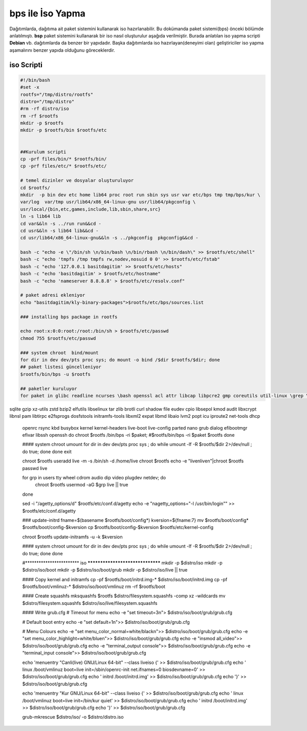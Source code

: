 bps ile İso Yapma
+++++++++++++++++

Dağıtımlarda, dağıtıma ait paket sistemini kullanarak iso hazırlanabilir. Bu dokümanda paket sistemi(bps) önceki bölümde anlatılmıştı. **bsp** paket sistemini kullanarak bir iso nasıl oluşturulur aşağıda verilmiştir. Burada anlatılan iso yapma scripti **Debian** vb. dağıtımlarda da benzer bir yapıdadır. Başka dağıtımlarda iso hazırlayan(deneyimi olan) geliştiriciler iso yapma aşamalırını benzer yapıda olduğunu göreceklerdir.

iso Scripti
-----------

.. code-block:: shell
	
	#!/bin/bash
	#set -x
	rootfs="/tmp/distro/rootfs"
	distro="/tmp/distro"
	#rm -rf distro/iso
	rm -rf $rootfs
	mkdir -p $rootfs
	mkdir -p $rootfs/bin $rootfs/etc


	##Kurulum scripti
	cp -prf files/bin/* $rootfs/bin/
	cp -prf files/etc/* $rootfs/etc/

	# temel dizinler ve dosyalar oluşturuluyor
	cd $rootfs/
	mkdir  -p bin dev etc home lib64 proc root run sbin sys usr var etc/bps tmp tmp/bps/kur \
	var/log  var/tmp usr/lib64/x86_64-linux-gnu usr/lib64/pkgconfig \
	usr/local/{bin,etc,games,include,lib,sbin,share,src}
	ln -s lib64 lib
	cd var&&ln -s ../run run&&cd -
	cd usr&&ln -s lib64 lib&&cd -
	cd usr/lib64/x86_64-linux-gnu&&ln -s ../pkgconfig  pkgconfig&&cd -

	bash -c "echo -e \"/bin/sh \n/bin/bash \n/bin/rbash \n/bin/dash\" >> $rootfs/etc/shell"
	bash -c "echo 'tmpfs /tmp tmpfs rw,nodev,nosuid 0 0' >> $rootfs/etc/fstab"
	bash -c "echo '127.0.0.1 basitdagitim' >> $rootfs/etc/hosts"
	bash -c "echo 'basitdagitim' > $rootfs/etc/hostname"
	bash -c "echo 'nameserver 8.8.8.8' > $rootfs/etc/resolv.conf"

	# paket adresi ekleniyor
	echo "basitdagitim/kly-binary-packages">$rootfs/etc/bps/sources.list

	### installing bps package in rootfs

	echo root:x:0:0:root:/root:/bin/sh > $rootfs/etc/passwd 
	chmod 755 $rootfs/etc/passwd

	### system chroot  bind/mount
	for dir in dev dev/pts proc sys; do mount -o bind /$dir $rootfs/$dir; done
	## paket listesi güncelleniyor
	$rootfs/bin/bps -u $rootfs

	## paketler kuruluyor
	for paket in glibc readline ncurses \bash openssl acl attr libcap libpcre2 gmp coreutils util-linux \grep \sed mpfr \gawk findutils libgcc libcap-ng \
sqlite \gzip xz-utils zstd \bzip2 \elfutils libselinux \tar \zlib brotli curl shadow \file eudev cpio
libsepol \
kmod audit libxcrypt libnsl pam libtirpc e2fsprogs dosfstools  initramfs-tools libxml2 expat libmd libaio lvm2 popt icu iproute2 net-tools  dhcp \
	openrc  rsync kbd busybox kernel kernel-headers live-boot live-config parted  nano grub dialog efibootmgr efivar libssh openssh
	do
	chroot $rootfs /bin/bps -ri $paket; 
	#$rootfs/bin/bps -ri  $paket $rootfs
	done

	#### system chroot umount
	for dir in dev dev/pts proc sys ; do    while umount -lf -R $rootfs/$dir 2>/dev/null ; do true; done done
	exit

	chroot $rootfs useradd live -m -s /bin/sh  -d /home/live
	chroot $rootfs echo -e "live\nlive\n"|chroot $rootfs passwd live

	for grp in users tty wheel cdrom audio dip video plugdev netdev; do
		chroot $rootfs usermod -aG $grp live || true
	done

	sed -i "/agetty_options/d" $rootfs/etc/conf.d/agetty
	echo -e "\nagetty_options=\"-l /usr/bin/login\"" >> $rootfs/etc/conf.d/agetty


	### update-initrd
	fname=$(basename $rootfs/boot/config*)
	kversion=${fname:7}
	mv $rootfs/boot/config* $rootfs/boot/config-$kversion
	cp $rootfs/boot/config-$kversion $rootfs/etc/kernel-config

	chroot $rootfs update-initramfs -u -k $kversion

	#### system chroot umount
	for dir in dev dev/pts proc sys ; do    while umount -lf -R $rootfs/$dir 2>/dev/null ; do true; done done

	#************************									iso 										*********************************
	mkdir -p $distro/iso
	mkdir -p $distro/iso/boot
	mkdir -p $distro/iso/boot/grub
	mkdir -p $distro/iso/live || true

	#### Copy kernel and initramfs
	cp -pf $rootfs/boot/initrd.img-* $distro/iso/boot/initrd.img
	cp -pf $rootfs/boot/vmlinuz-* $distro/iso/boot/vmlinuz
	rm -rf $rootfs/boot

	#### Create squashfs
	mksquashfs $rootfs $distro/filesystem.squashfs -comp xz -wildcards
	mv $distro/filesystem.squashfs $distro/iso/live/filesystem.squashfs

	#### Write grub.cfg
	# Timeout for menu
	echo -e "set timeout=3\n"> $distro/iso/boot/grub/grub.cfg

	# Default boot entry
	echo -e "set default=1\n">> $distro/iso/boot/grub/grub.cfg

	# Menu Colours
	echo -e "set menu_color_normal=white/black\n">> $distro/iso/boot/grub/grub.cfg
	echo -e "set menu_color_highlight=white\/blue\n">> $distro/iso/boot/grub/grub.cfg
	echo -e "insmod all_video">> $distro/iso/boot/grub/grub.cfg
	echo -e "terminal_output console">> $distro/iso/boot/grub/grub.cfg
	echo -e "terminal_input console">> $distro/iso/boot/grub/grub.cfg

	echo 'menuentry "Canli(live) GNU/Linux 64-bit" --class liveiso  {' >> $distro/iso/boot/grub/grub.cfg
	echo '    linux /boot/vmlinuz boot=live init=/sbin/openrc-init net.ifnames=0 biosdevname=0' >> $distro/iso/boot/grub/grub.cfg
	echo '    initrd /boot/initrd.img' >> $distro/iso/boot/grub/grub.cfg
	echo '}' >> $distro/iso/boot/grub/grub.cfg

	echo 'menuentry "Kur GNU/Linux 64-bit" --class liveiso  {' >> $distro/iso/boot/grub/grub.cfg
	echo '    linux /boot/vmlinuz boot=live init=/bin/kur quiet' >> $distro/iso/boot/grub/grub.cfg
	echo '    initrd /boot/initrd.img' >> $distro/iso/boot/grub/grub.cfg
	echo '}' >> $distro/iso/boot/grub/grub.cfg

	grub-mkrescue $distro/iso/ -o $distro/distro.iso

.. raw:: pdf

   PageBreak

